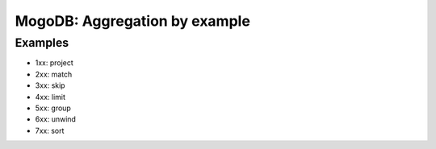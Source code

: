 ==============================
MogoDB: Aggregation by example
==============================

Examples
--------

- 1xx: project
- 2xx: match
- 3xx: skip
- 4xx: limit
- 5xx: group
- 6xx: unwind
- 7xx: sort